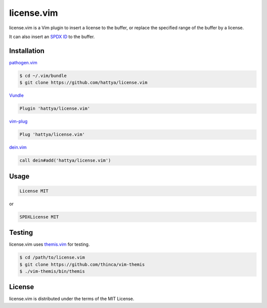 license.vim
===========

license.vim is a Vim plugin to insert a license to the buffer, or replace the
specified range of the buffer by a license.

It can also insert an `SPDX ID`_ to the buffer.

.. image:: https://semaphoreci.com/api/v1/hattya/license-vim/branches/master/badge.svg
   :target: https://semaphoreci.com/hattya/license-vim

.. image:: https://ci.appveyor.com/api/projects/status/qwqdt6wm9y03f9ar/branch/master?svg=true
   :target: https://ci.appveyor.com/project/hattya/license-vim

.. image:: https://codecov.io/gh/hattya/license.vim/branch/master/graph/badge.svg
   :target: https://codecov.io/gh/hattya/license.vim

.. image:: https://img.shields.io/badge/powered_by-vital.vim-80273f.svg
   :target: https://github.com/vim-jp/vital.vim

.. image:: https://img.shields.io/badge/doc-:h%20license.txt-blue.svg
   :target: doc/license.txt

.. _SPDX ID: https://spdx.org/ids


Installation
------------

pathogen.vim_

.. code:: console

   $ cd ~/.vim/bundle
   $ git clone https://github.com/hattya/license.vim

Vundle_

.. code:: vim

   Plugin 'hattya/license.vim'

vim-plug_

.. code:: vim

   Plug 'hattya/license.vim'

dein.vim_

.. code:: vim

   call dein#add('hattya/license.vim')

.. _pathogen.vim: https://github.com/tpope/vim-pathogen
.. _Vundle: https://github.com/VundleVim/Vundle.vim
.. _vim-plug: https://github.com/junegunn/vim-plug
.. _dein.vim: https://github.com/Shougo/dein.vim


Usage
-----

.. code:: vim

   License MIT

or

.. code:: vim

   SPDXLicense MIT


Testing
-------

license.vim uses themis.vim_ for testing.

.. code:: console

   $ cd /path/to/license.vim
   $ git clone https://github.com/thinca/vim-themis
   $ ./vim-themis/bin/themis

.. _themis.vim: https://github.com/thinca/vim-themis


License
-------

license.vim is distributed under the terms of the MIT License.
